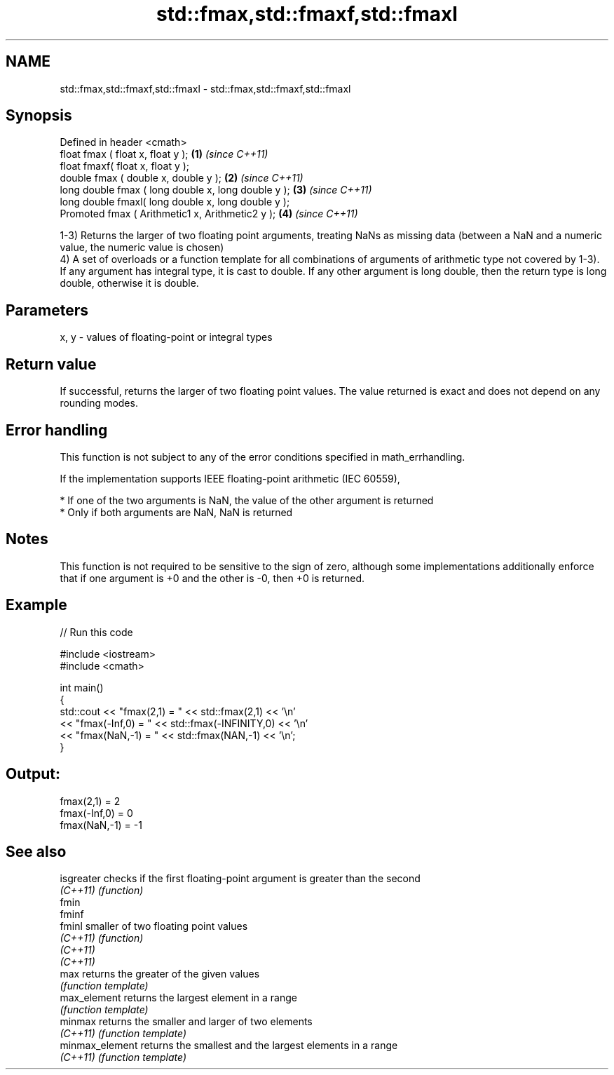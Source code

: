 .TH std::fmax,std::fmaxf,std::fmaxl 3 "2020.03.24" "http://cppreference.com" "C++ Standard Libary"
.SH NAME
std::fmax,std::fmaxf,std::fmaxl \- std::fmax,std::fmaxf,std::fmaxl

.SH Synopsis
   Defined in header <cmath>
   float fmax ( float x, float y );                   \fB(1)\fP \fI(since C++11)\fP
   float fmaxf( float x, float y );
   double fmax ( double x, double y );                \fB(2)\fP \fI(since C++11)\fP
   long double fmax ( long double x, long double y ); \fB(3)\fP \fI(since C++11)\fP
   long double fmaxl( long double x, long double y );
   Promoted fmax ( Arithmetic1 x, Arithmetic2 y );    \fB(4)\fP \fI(since C++11)\fP

   1-3) Returns the larger of two floating point arguments, treating NaNs as missing data (between a NaN and a numeric value, the numeric value is chosen)
   4) A set of overloads or a function template for all combinations of arguments of arithmetic type not covered by 1-3). If any argument has integral type, it is cast to double. If any other argument is long double, then the return type is long double, otherwise it is double.

.SH Parameters

   x, y - values of floating-point or integral types

.SH Return value

   If successful, returns the larger of two floating point values. The value returned is exact and does not depend on any rounding modes.

.SH Error handling

   This function is not subject to any of the error conditions specified in math_errhandling.

   If the implementation supports IEEE floating-point arithmetic (IEC 60559),

     * If one of the two arguments is NaN, the value of the other argument is returned
     * Only if both arguments are NaN, NaN is returned

.SH Notes

   This function is not required to be sensitive to the sign of zero, although some implementations additionally enforce that if one argument is +0 and the other is -0, then +0 is returned.

.SH Example

   
// Run this code

 #include <iostream>
 #include <cmath>

 int main()
 {
     std::cout << "fmax(2,1)    = " << std::fmax(2,1) << '\\n'
               << "fmax(-Inf,0) = " << std::fmax(-INFINITY,0) << '\\n'
               << "fmax(NaN,-1) = " << std::fmax(NAN,-1) << '\\n';
 }

.SH Output:

 fmax(2,1)    = 2
 fmax(-Inf,0) = 0
 fmax(NaN,-1) = -1

.SH See also

   isgreater      checks if the first floating-point argument is greater than the second
   \fI(C++11)\fP        \fI(function)\fP
   fmin
   fminf
   fminl          smaller of two floating point values
   \fI(C++11)\fP        \fI(function)\fP
   \fI(C++11)\fP
   \fI(C++11)\fP
   max            returns the greater of the given values
                  \fI(function template)\fP
   max_element    returns the largest element in a range
                  \fI(function template)\fP
   minmax         returns the smaller and larger of two elements
   \fI(C++11)\fP        \fI(function template)\fP
   minmax_element returns the smallest and the largest elements in a range
   \fI(C++11)\fP        \fI(function template)\fP
